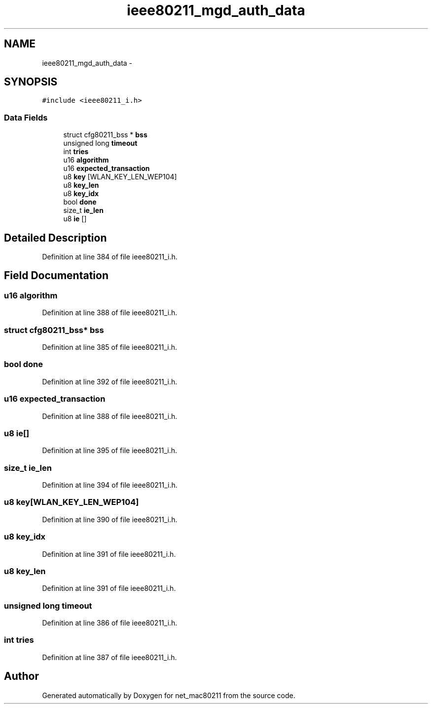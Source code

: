 .TH "ieee80211_mgd_auth_data" 3 "Sun Jun 1 2014" "Version 1.0" "net_mac80211" \" -*- nroff -*-
.ad l
.nh
.SH NAME
ieee80211_mgd_auth_data \- 
.SH SYNOPSIS
.br
.PP
.PP
\fC#include <ieee80211_i\&.h>\fP
.SS "Data Fields"

.in +1c
.ti -1c
.RI "struct cfg80211_bss * \fBbss\fP"
.br
.ti -1c
.RI "unsigned long \fBtimeout\fP"
.br
.ti -1c
.RI "int \fBtries\fP"
.br
.ti -1c
.RI "u16 \fBalgorithm\fP"
.br
.ti -1c
.RI "u16 \fBexpected_transaction\fP"
.br
.ti -1c
.RI "u8 \fBkey\fP [WLAN_KEY_LEN_WEP104]"
.br
.ti -1c
.RI "u8 \fBkey_len\fP"
.br
.ti -1c
.RI "u8 \fBkey_idx\fP"
.br
.ti -1c
.RI "bool \fBdone\fP"
.br
.ti -1c
.RI "size_t \fBie_len\fP"
.br
.ti -1c
.RI "u8 \fBie\fP []"
.br
.in -1c
.SH "Detailed Description"
.PP 
Definition at line 384 of file ieee80211_i\&.h\&.
.SH "Field Documentation"
.PP 
.SS "u16 algorithm"

.PP
Definition at line 388 of file ieee80211_i\&.h\&.
.SS "struct cfg80211_bss* bss"

.PP
Definition at line 385 of file ieee80211_i\&.h\&.
.SS "bool done"

.PP
Definition at line 392 of file ieee80211_i\&.h\&.
.SS "u16 expected_transaction"

.PP
Definition at line 388 of file ieee80211_i\&.h\&.
.SS "u8 ie[]"

.PP
Definition at line 395 of file ieee80211_i\&.h\&.
.SS "size_t ie_len"

.PP
Definition at line 394 of file ieee80211_i\&.h\&.
.SS "u8 key[WLAN_KEY_LEN_WEP104]"

.PP
Definition at line 390 of file ieee80211_i\&.h\&.
.SS "u8 key_idx"

.PP
Definition at line 391 of file ieee80211_i\&.h\&.
.SS "u8 key_len"

.PP
Definition at line 391 of file ieee80211_i\&.h\&.
.SS "unsigned long timeout"

.PP
Definition at line 386 of file ieee80211_i\&.h\&.
.SS "int tries"

.PP
Definition at line 387 of file ieee80211_i\&.h\&.

.SH "Author"
.PP 
Generated automatically by Doxygen for net_mac80211 from the source code\&.
